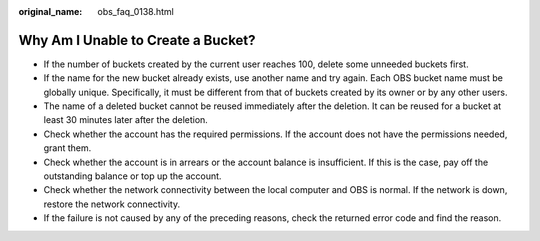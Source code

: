 :original_name: obs_faq_0138.html

.. _obs_faq_0138:

Why Am I Unable to Create a Bucket?
===================================

-  If the number of buckets created by the current user reaches 100, delete some unneeded buckets first.
-  If the name for the new bucket already exists, use another name and try again. Each OBS bucket name must be globally unique. Specifically, it must be different from that of buckets created by its owner or by any other users.
-  The name of a deleted bucket cannot be reused immediately after the deletion. It can be reused for a bucket at least 30 minutes later after the deletion.
-  Check whether the account has the required permissions. If the account does not have the permissions needed, grant them.
-  Check whether the account is in arrears or the account balance is insufficient. If this is the case, pay off the outstanding balance or top up the account.
-  Check whether the network connectivity between the local computer and OBS is normal. If the network is down, restore the network connectivity.
-  If the failure is not caused by any of the preceding reasons, check the returned error code and find the reason.
